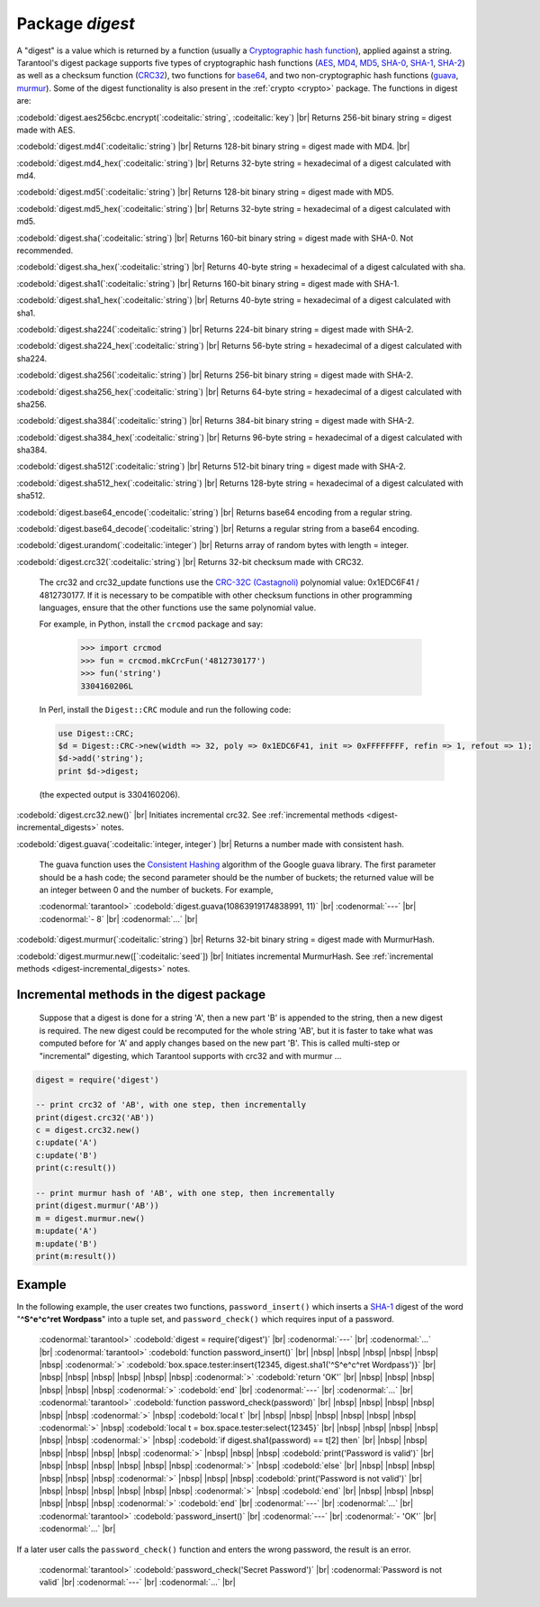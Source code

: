.. _digest:

-------------------------------------------------------------------------------
                            Package `digest`
-------------------------------------------------------------------------------

.. module:: digest

A "digest" is a value which is returned by a function (usually a
`Cryptographic hash function`_), applied against a string.
Tarantool's digest package supports
five types of cryptographic hash functions (AES_, MD4_, MD5_, SHA-0_, SHA-1_, SHA-2_)
as well as a checksum function (CRC32_), two functions for base64_, and two
non-cryptographic hash functions (guava_, murmur_).
Some of the digest functionality is also present in the :ref:`crypto <crypto>` package.
The functions in digest are:

:codebold:`digest.aes256cbc.encrypt(`:codeitalic:`string`, :codeitalic:`key`) |br|
Returns 256-bit binary string = digest made with AES.

:codebold:`digest.md4(`:codeitalic:`string`) |br|
Returns 128-bit binary string = digest made with MD4. |br|

:codebold:`digest.md4_hex(`:codeitalic:`string`) |br|
Returns 32-byte string = hexadecimal of a digest calculated with md4.

:codebold:`digest.md5(`:codeitalic:`string`) |br|
Returns 128-bit binary string = digest made with MD5.

:codebold:`digest.md5_hex(`:codeitalic:`string`) |br|
Returns 32-byte string = hexadecimal of a digest calculated with md5.

:codebold:`digest.sha(`:codeitalic:`string`) |br|
Returns 160-bit binary string = digest made with SHA-0. Not recommended.

:codebold:`digest.sha_hex(`:codeitalic:`string`) |br|
Returns 40-byte string = hexadecimal of a digest calculated with sha.

:codebold:`digest.sha1(`:codeitalic:`string`) |br|
Returns 160-bit binary string = digest made with SHA-1.

:codebold:`digest.sha1_hex(`:codeitalic:`string`) |br|
Returns 40-byte string = hexadecimal of a digest calculated with sha1.

:codebold:`digest.sha224(`:codeitalic:`string`) |br|
Returns 224-bit binary string = digest made with SHA-2.

:codebold:`digest.sha224_hex(`:codeitalic:`string`) |br|
Returns 56-byte string = hexadecimal of a digest calculated with sha224.

:codebold:`digest.sha256(`:codeitalic:`string`) |br|
Returns 256-bit binary string =  digest made with SHA-2.

:codebold:`digest.sha256_hex(`:codeitalic:`string`) |br|
Returns 64-byte string = hexadecimal of a digest calculated with sha256.

:codebold:`digest.sha384(`:codeitalic:`string`) |br|
Returns 384-bit binary string =  digest made with SHA-2.

:codebold:`digest.sha384_hex(`:codeitalic:`string`) |br|
Returns 96-byte string = hexadecimal of a digest calculated with sha384.

:codebold:`digest.sha512(`:codeitalic:`string`) |br|
Returns 512-bit binary tring = digest made with SHA-2.

:codebold:`digest.sha512_hex(`:codeitalic:`string`) |br|
Returns 128-byte string = hexadecimal of a digest calculated with sha512.

:codebold:`digest.base64_encode(`:codeitalic:`string`) |br|
Returns base64 encoding from a regular string.

:codebold:`digest.base64_decode(`:codeitalic:`string`) |br|
Returns a regular string from a base64 encoding.

:codebold:`digest.urandom(`:codeitalic:`integer`) |br|
Returns array of random bytes with length = integer.

:codebold:`digest.crc32(`:codeitalic:`string`) |br|
Returns 32-bit checksum made with CRC32.

    The crc32 and crc32_update functions use the `CRC-32C (Castagnoli)`_ polynomial
    value: 0x1EDC6F41 / 4812730177. If it is necessary to be
    compatible with other checksum functions in other
    programming languages, ensure that the other functions use
    the same polynomial value.
    
    For example, in Python, install the ``crcmod`` package and say:

      >>> import crcmod
      >>> fun = crcmod.mkCrcFun('4812730177')
      >>> fun('string')
      3304160206L
      
    In Perl, install the ``Digest::CRC`` module and run the following code:
    
    .. code-block:: perl
    
      use Digest::CRC;
      $d = Digest::CRC->new(width => 32, poly => 0x1EDC6F41, init => 0xFFFFFFFF, refin => 1, refout => 1);
      $d->add('string');
      print $d->digest;
      
    (the expected output is 3304160206).  

.. _CRC-32C (Castagnoli): https://en.wikipedia.org/wiki/Cyclic_redundancy_check#Standards_and_common_use

:codebold:`digest.crc32.new()` |br|
Initiates incremental crc32.
See :ref:`incremental methods <digest-incremental_digests>` notes.

.. _digest-guava:

:codebold:`digest.guava(`:codeitalic:`integer, integer`) |br|
Returns a number made with consistent hash.

    The guava function uses the `Consistent Hashing`_ algorithm of
    the Google guava library. The first parameter should be a
    hash code; the second parameter should be the number of
    buckets; the returned value will be an integer between 0
    and the number of buckets. For example,

    :codenormal:`tarantool>` :codebold:`digest.guava(10863919174838991, 11)` |br|
    :codenormal:`---` |br|
    :codenormal:`- 8` |br|
    :codenormal:`...` |br|

:codebold:`digest.murmur(`:codeitalic:`string`) |br|
Returns 32-bit binary string = digest made with MurmurHash.

:codebold:`digest.murmur.new([`:codeitalic:`seed`]) |br|
Initiates incremental MurmurHash.
See :ref:`incremental methods <digest-incremental_digests>` notes.

.. _digest-incremental_digests:

=========================================
Incremental methods in the digest package
=========================================

    Suppose that a digest is done for a string 'A',
    then a new part 'B' is appended to the string,
    then a new digest is required.
    The new digest could be recomputed for the whole string 'AB',
    but it is faster to take what was computed
    before for 'A' and apply changes based on the new part 'B'.
    This is called multi-step or "incremental" digesting,
    which Tarantool supports with crc32 and with murmur ...

.. code-block:: lua

      digest = require('digest')

      -- print crc32 of 'AB', with one step, then incrementally
      print(digest.crc32('AB'))
      c = digest.crc32.new()
      c:update('A')
      c:update('B')
      print(c:result())

      -- print murmur hash of 'AB', with one step, then incrementally
      print(digest.murmur('AB'))
      m = digest.murmur.new()
      m:update('A')
      m:update('B')
      print(m:result())

=================================================
                     Example
=================================================

In the following example, the user creates two functions, ``password_insert()``
which inserts a SHA-1_ digest of the word "**^S^e^c^ret Wordpass**" into a tuple
set, and ``password_check()`` which requires input of a password.

    :codenormal:`tarantool>` :codebold:`digest = require('digest')` |br|
    :codenormal:`---` |br|
    :codenormal:`...` |br|
    :codenormal:`tarantool>` :codebold:`function password_insert()` |br|
    |nbsp| |nbsp| |nbsp| |nbsp| |nbsp| |nbsp| :codenormal:`>`   :codebold:`box.space.tester:insert{12345, digest.sha1('^S^e^c^ret Wordpass')}` |br|
    |nbsp| |nbsp| |nbsp| |nbsp| |nbsp| |nbsp| :codenormal:`>`   :codebold:`return 'OK'` |br|
    |nbsp| |nbsp| |nbsp| |nbsp| |nbsp| |nbsp| :codenormal:`>` :codebold:`end` |br|
    :codenormal:`---` |br|
    :codenormal:`...` |br|
    :codenormal:`tarantool>` :codebold:`function password_check(password)` |br|
    |nbsp| |nbsp| |nbsp| |nbsp| |nbsp| |nbsp| :codenormal:`>` |nbsp| :codebold:`local t` |br|
    |nbsp| |nbsp| |nbsp| |nbsp| |nbsp| |nbsp| :codenormal:`>` |nbsp| :codebold:`local t = box.space.tester:select{12345}` |br|
    |nbsp| |nbsp| |nbsp| |nbsp| |nbsp| |nbsp| :codenormal:`>` |nbsp| :codebold:`if digest.sha1(password) == t[2] then` |br|
    |nbsp| |nbsp| |nbsp| |nbsp| |nbsp| |nbsp| :codenormal:`>` |nbsp| |nbsp| |nbsp| :codebold:`print('Password is valid')` |br|
    |nbsp| |nbsp| |nbsp| |nbsp| |nbsp| |nbsp| :codenormal:`>` |nbsp| :codebold:`else` |br|
    |nbsp| |nbsp| |nbsp| |nbsp| |nbsp| |nbsp| :codenormal:`>` |nbsp| |nbsp| |nbsp| :codebold:`print('Password is not valid')` |br|
    |nbsp| |nbsp| |nbsp| |nbsp| |nbsp| |nbsp| :codenormal:`>` |nbsp| :codebold:`end` |br|
    |nbsp| |nbsp| |nbsp| |nbsp| |nbsp| |nbsp| :codenormal:`>` :codebold:`end` |br|
    :codenormal:`---` |br|
    :codenormal:`...` |br|
    :codenormal:`tarantool>` :codebold:`password_insert()` |br|
    :codenormal:`---` |br|
    :codenormal:`- 'OK'` |br|
    :codenormal:`...` |br|

If a later user calls the ``password_check()`` function and enters
the wrong password, the result is an error.

    :codenormal:`tarantool>` :codebold:`password_check('Secret Password')` |br|
    :codenormal:`Password is not valid` |br|
    :codenormal:`---` |br|
    :codenormal:`...` |br|

.. _AES: https://en.wikipedia.org/wiki/Advanced_Encryption_Standard
.. _SHA-0: https://en.wikipedia.org/wiki/Sha-0
.. _SHA-1: https://en.wikipedia.org/wiki/Sha-1
.. _SHA-2: https://en.wikipedia.org/wiki/Sha-2
.. _MD4: https://en.wikipedia.org/wiki/Md4
.. _MD5: https://en.wikipedia.org/wiki/Md5
.. _CRC32: https://en.wikipedia.org/wiki/Cyclic_redundancy_check
.. _base64: https://en.wikipedia.org/wiki/Base64
.. _Cryptographic hash function: https://en.wikipedia.org/wiki/Cryptographic_hash_function
.. _Consistent Hashing: https://en.wikipedia.org/wiki/Consistent_hashing
.. _CRC-32C (Castagnoli): https://en.wikipedia.org/wiki/Cyclic_redundancy_check#Standards_and_common_use
.. _guava: https://code.google.com/p/guava-libraries/wiki/HashingExplained
.. _Murmur: https://en.wikipedia.org/wiki/MurmurHash

